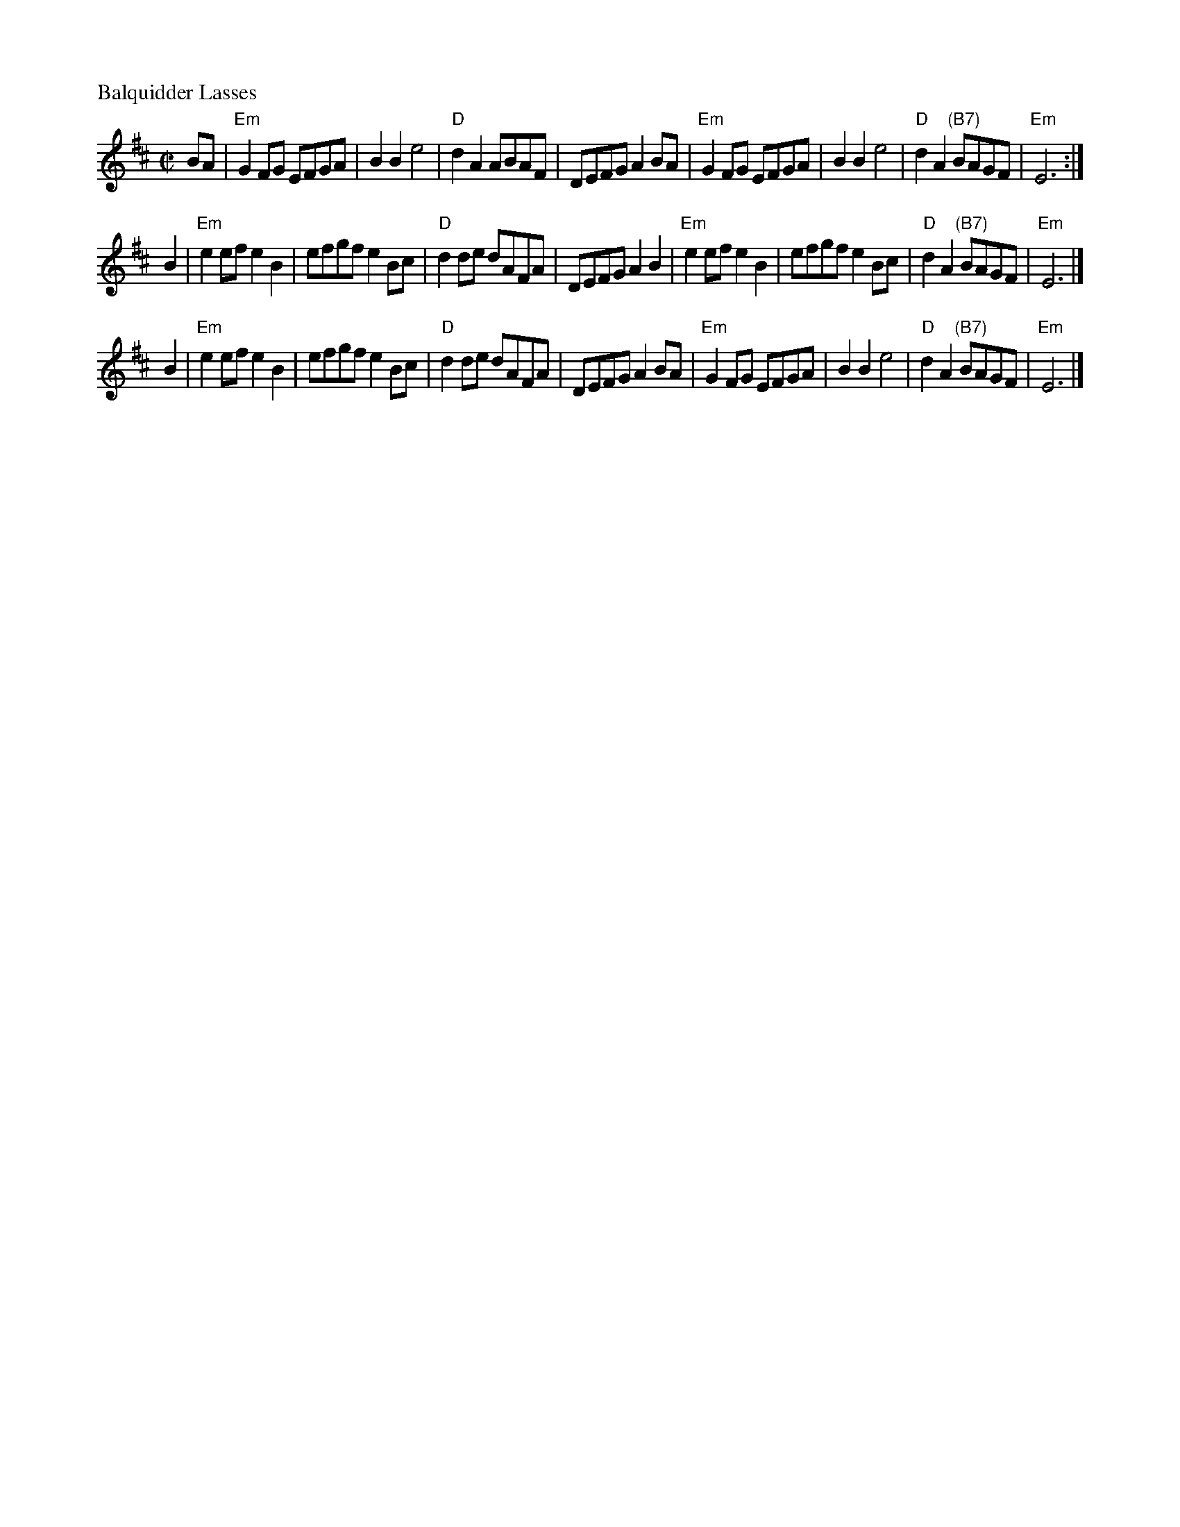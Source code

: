 X: 1
M: C|
L: 1/8
P: Balquidder Lasses
S: Trad
S: from Vivian Williams Workshop in Ellensburg
R: reel
N: Vivian's;
N: "After Salmonberry; previously done by Canterbury Orch.
Z: William C. Dunlap <bill:dunlap.net> 2001-01-17
K: Edor
BA \
| "Em"G2FG  EFGA | B2B2e4 | "D"d2A2 ABAF | DEFG A2 BA \
| "Em"G2FG EFGA | B2B2e4 | "D"d2A2 "(B7)"BAGF | "Em"E6 :|
B2 \
| "Em"e2ef e2B2 | efgf e2 Bc | "D"d2 de dAFA | DEFG A2B2 \
| "Em"e2ef e2B2 | efgf e2 Bc | "D"d2A2 "(B7)"BAGF | "Em"E6 |]
B2 \
| "Em"e2ef e2B2 | efgf e2 Bc | "D"d2 de dAFA | DEFG A2BA \
| "Em"G2FG EFGA | B2B2 e4 | "D"d2A2 "(B7)"BAGF | "Em"E6 |]
